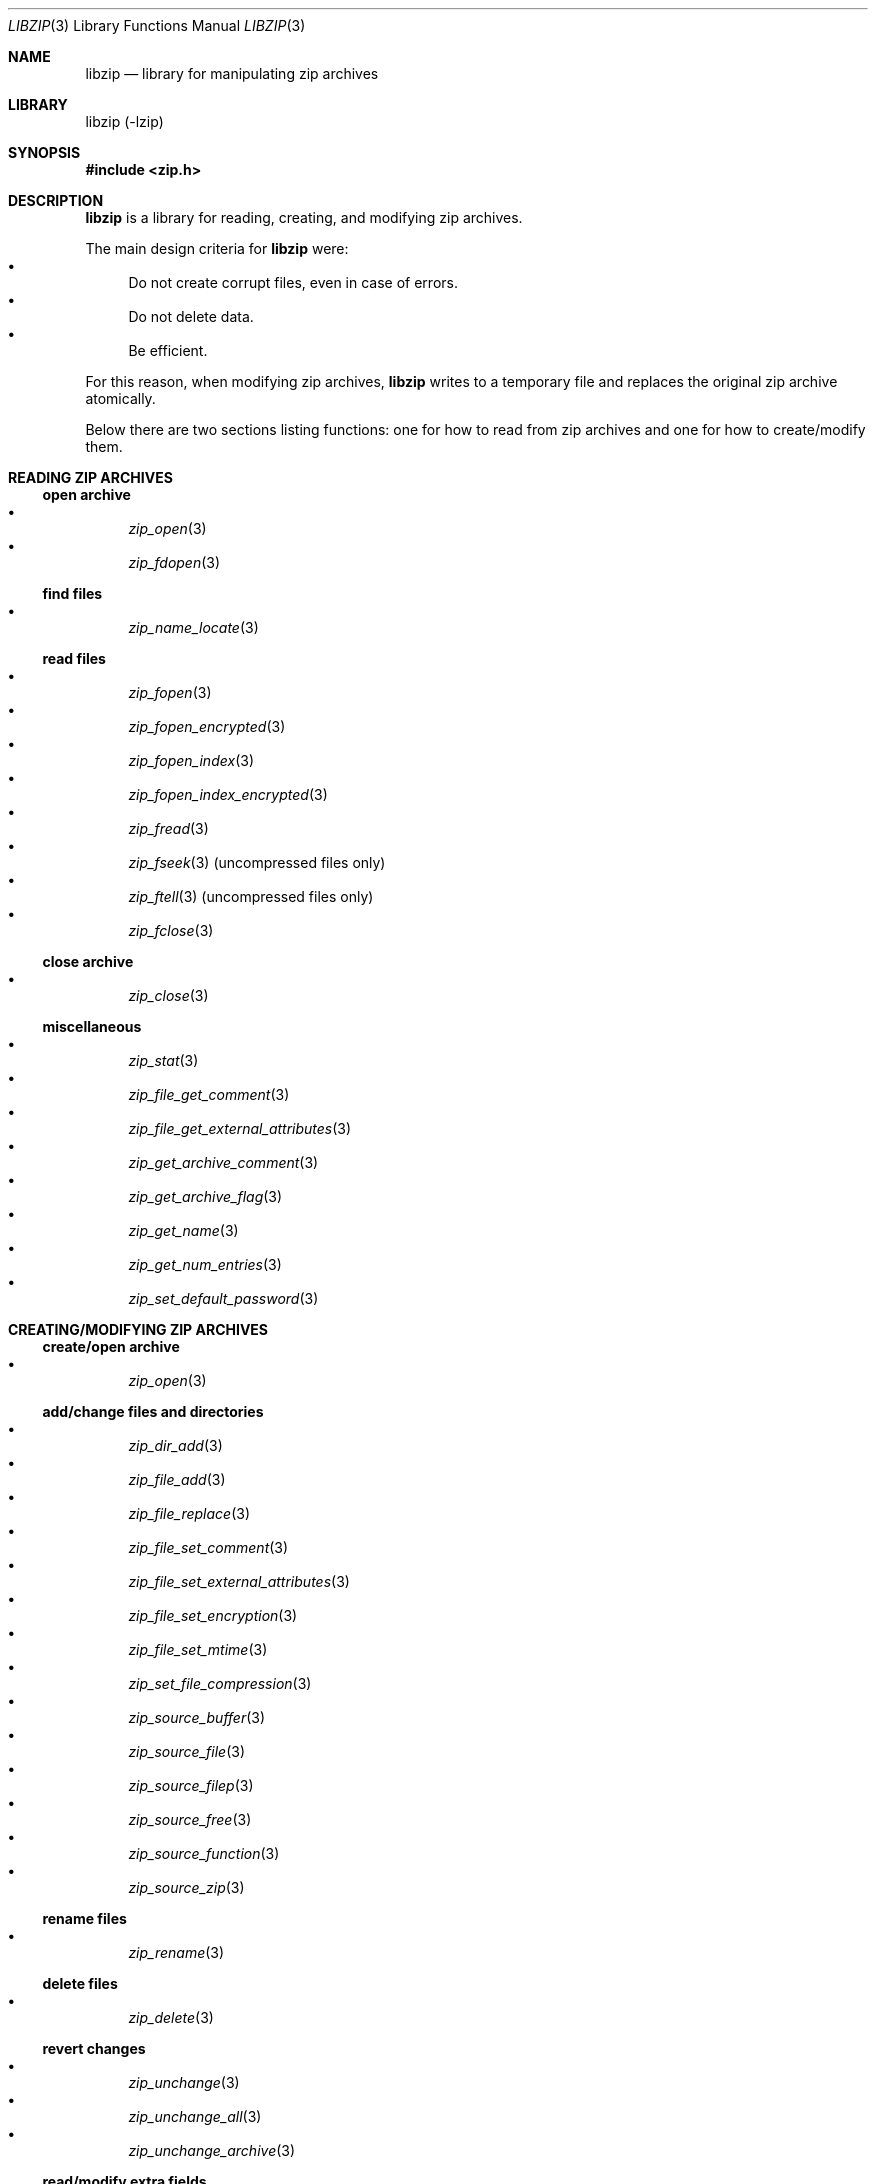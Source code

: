.\" libzip.mdoc -- general overview of available functions
.\" Copyright (C) 2005-2018 Dieter Baron and Thomas Klausner
.\"
.\" This file is part of libzip, a library to manipulate ZIP archives.
.\" The authors can be contacted at <libzip@nih.at>
.\"
.\" Redistribution and use in source and binary forms, with or without
.\" modification, are permitted provided that the following conditions
.\" are met:
.\" 1. Redistributions of source code must retain the above copyright
.\"    notice, this list of conditions and the following disclaimer.
.\" 2. Redistributions in binary form must reproduce the above copyright
.\"    notice, this list of conditions and the following disclaimer in
.\"    the documentation and/or other materials provided with the
.\"    distribution.
.\" 3. The names of the authors may not be used to endorse or promote
.\"    products derived from this software without specific prior
.\"    written permission.
.\"
.\" THIS SOFTWARE IS PROVIDED BY THE AUTHORS ``AS IS'' AND ANY EXPRESS
.\" OR IMPLIED WARRANTIES, INCLUDING, BUT NOT LIMITED TO, THE IMPLIED
.\" WARRANTIES OF MERCHANTABILITY AND FITNESS FOR A PARTICULAR PURPOSE
.\" ARE DISCLAIMED.  IN NO EVENT SHALL THE AUTHORS BE LIABLE FOR ANY
.\" DIRECT, INDIRECT, INCIDENTAL, SPECIAL, EXEMPLARY, OR CONSEQUENTIAL
.\" DAMAGES (INCLUDING, BUT NOT LIMITED TO, PROCUREMENT OF SUBSTITUTE
.\" GOODS OR SERVICES; LOSS OF USE, DATA, OR PROFITS; OR BUSINESS
.\" INTERRUPTION) HOWEVER CAUSED AND ON ANY THEORY OF LIABILITY, WHETHER
.\" IN CONTRACT, STRICT LIABILITY, OR TORT (INCLUDING NEGLIGENCE OR
.\" OTHERWISE) ARISING IN ANY WAY OUT OF THE USE OF THIS SOFTWARE, EVEN
.\" IF ADVISED OF THE POSSIBILITY OF SUCH DAMAGE.
.\"
.Dd September 29, 2018
.Dt LIBZIP 3
.Os
.Sh NAME
.Nm libzip
.Nd library for manipulating zip archives
.Sh LIBRARY
libzip (-lzip)
.Sh SYNOPSIS
.In zip.h
.Sh DESCRIPTION
.Nm
is a library for reading, creating, and modifying zip archives.
.Pp
The main design criteria for
.Nm
were:
.Bl -bullet -compact
.It
Do not create corrupt files, even in case of errors.
.It
Do not delete data.
.It
Be efficient.
.El
.Pp
For this reason, when modifying zip archives,
.Nm
writes to a temporary file and replaces the original
zip archive atomically.
.Pp
Below there are two sections listing functions: one for how to read
from zip archives and one for how to create/modify them.
.Sh READING ZIP ARCHIVES
.Ss open archive
.Bl -bullet -compact
.It
.Xr zip_open 3
.It
.Xr zip_fdopen 3
.El
.Ss find files
.Bl -bullet -compact
.It
.Xr zip_name_locate 3
.El
.Ss read files
.Bl -bullet -compact
.It
.Xr zip_fopen 3
.It
.Xr zip_fopen_encrypted 3
.It
.Xr zip_fopen_index 3
.It
.Xr zip_fopen_index_encrypted 3
.It
.Xr zip_fread 3
.It
.Xr zip_fseek 3
(uncompressed files only)
.It
.Xr zip_ftell 3
(uncompressed files only)
.It
.Xr zip_fclose 3
.El
.Ss close archive
.Bl -bullet -compact
.It
.Xr zip_close 3
.El
.Ss miscellaneous
.Bl -bullet -compact
.It
.Xr zip_stat 3
.It
.Xr zip_file_get_comment 3
.It
.Xr zip_file_get_external_attributes 3
.It
.Xr zip_get_archive_comment 3
.It
.Xr zip_get_archive_flag 3
.It
.Xr zip_get_name 3
.It
.Xr zip_get_num_entries 3
.It
.Xr zip_set_default_password 3
.El
.Sh CREATING/MODIFYING ZIP ARCHIVES
.Ss create/open archive
.Bl -bullet -compact
.It
.Xr zip_open 3
.El
.Ss add/change files and directories
.Bl -bullet -compact
.It
.Xr zip_dir_add 3
.It
.Xr zip_file_add 3
.It
.Xr zip_file_replace 3
.It
.Xr zip_file_set_comment 3
.It
.Xr zip_file_set_external_attributes 3
.It
.Xr zip_file_set_encryption 3
.It
.Xr zip_file_set_mtime 3
.It
.Xr zip_set_file_compression 3
.It
.Xr zip_source_buffer 3
.It
.Xr zip_source_file 3
.It
.Xr zip_source_filep 3
.It
.Xr zip_source_free 3
.It
.Xr zip_source_function 3
.It
.Xr zip_source_zip 3
.El
.Ss rename files
.Bl -bullet -compact
.It
.Xr zip_rename 3
.El
.Ss delete files
.Bl -bullet -compact
.It
.Xr zip_delete 3
.El
.Ss revert changes
.Bl -bullet -compact
.It
.Xr zip_unchange 3
.It
.Xr zip_unchange_all 3
.It
.Xr zip_unchange_archive 3
.El
.Ss read/modify extra fields
.Bl -bullet -compact
.It
.Xr zip_file_extra_field_by_id 3
.It
.Xr zip_file_extra_field_delete 3
.It
.Xr zip_file_extra_field_delete_by_id 3
.It
.Xr zip_file_extra_field_get 3
.It
.Xr zip_file_extra_field_set 3
.It
.Xr zip_file_extra_fields_count 3
.It
.Xr zip_file_extra_fields_count_by_id 3
.El
.Ss close archive (writing)
.Bl -bullet -compact
.It
.Xr zip_close 3
.It
.Xr zip_discard 3
.El
.Ss miscellaneous (writing)
.Bl -bullet -compact
.It
.Xr zip_libzip_version 3
.It
.Xr zip_register_progress_callback_with_state 3
.It
.Xr zip_set_archive_comment 3
.It
.Xr zip_set_archive_flag 3
.It
.Xr zip_source 3
.El
.Sh ERROR HANDLING
.Bl -bullet -compact
.It
.Xr zip_error_strerror 3
.It
.Xr zip_strerror 3
.It
.Xr zip_file_strerror 3
.It
.Xr zip_get_error 3
.It
.Xr zip_error_init_with_code 3
.It
.Xr zip_error_system_type 3
.It
.Xr zip_errors 3
.El
.Sh AUTHORS
.An -nosplit
.An Dieter Baron Aq Mt dillo@nih.at
and
.An Thomas Klausner Aq Mt tk@giga.or.at

